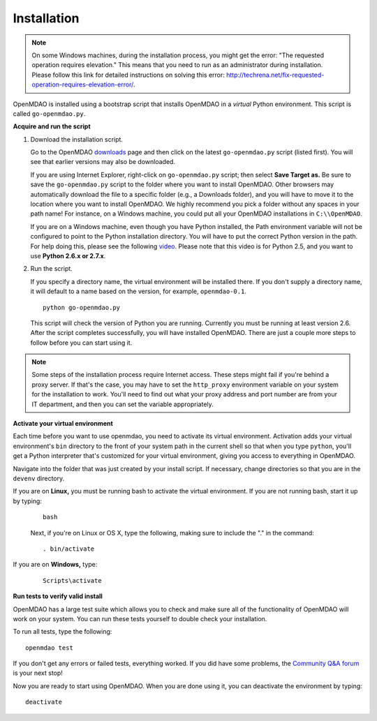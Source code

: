 
.. _Installing-OpenMDAO:

.. _Installation:

Installation
============

.. note:: 

  On some Windows machines, during the installation process, you might get the error: "The requested
  operation requires elevation." This means that you need to run as an administrator during
  installation. Please follow this link for detailed instructions on solving this error: 
  http://techrena.net/fix-requested-operation-requires-elevation-error/.  

OpenMDAO is installed using a bootstrap script that installs OpenMDAO in a *virtual* Python environment. This script is called
``go-openmdao.py``. 

**Acquire and run the script**

1. Download the installation script.

   Go to the OpenMDAO `downloads <http://openmdao.org/downloads-2/recent/>`_ page and then click on the latest 
   ``go-openmdao.py`` script (listed first). You will see that earlier versions may also
   be downloaded.

   If you are using Internet Explorer, right-click on ``go-openmdao.py`` script; then select **Save
   Target as.** Be sure to save the ``go-openmdao.py`` script to the folder where you want to install
   OpenMDAO. Other browsers may automatically download the file to a specific folder (e.g., a
   Downloads folder), and you will have to move it to the location where you want to install
   OpenMDAO. We highly recommend you pick a folder without any spaces in your path name! For
   instance, on a Windows machine, you could put all your OpenMDAO installations in ``C:\\OpenMDAO``.

   If you are on a Windows machine, even though you have Python installed, the Path environment
   variable will not be configured to point to the Python installation directory. You will have to
   put the correct Python version in the path. For help doing this, please see the following `video
   <http://showmedo.com/videotutorials/video?name=960000&fromSeriesID=96>`_. Please note that this
   video is for Python 2.5, and you want to use **Python 2.6.x or 2.7.x**.  

2. Run the script. 

   If you specify a directory name, the virtual environment will be installed there. If you don't
   supply a directory name, it will default to a name based on the version, for example,
   ``openmdao-0.1``. 

   ::

      python go-openmdao.py


   This script will check the version of Python you are running. Currently you
   must be running at least version 2.6. After the script completes successfully, you
   will have installed OpenMDAO. There are just a couple more steps to follow
   before you can start using it.


.. note:: 

  Some steps of the installation process require Internet access. These steps might fail if you're behind 
  a proxy server. If that's the case, you may have to set the ``http_proxy`` environment variable on
  your system for the installation to work. You'll need to find out what your proxy
  address and port number are from your IT department, and then you can set the variable appropriately. 

   

.. _`activate_env`:

**Activate your virtual environment**

Each time before you want to use openmdao, you need to activate its virtual
environment. Activation adds your virtual environment's ``bin`` directory to
the front of your system path in the current shell so that when you type
``python``, you'll get a Python interpreter that's customized for your virtual
environment, giving you access to everything in OpenMDAO.

Navigate into the folder that was just created by your install script. If
necessary, change directories so that you are in the ``devenv`` directory.

If you are on **Linux,** you must be running bash to activate the virtual environment. If you are
not running bash, start it up by typing:

 :: 

    bash

 Next, if you're on Linux or OS X, type the following, making sure to include the "." in the command:

 ::

    . bin/activate


If you are on **Windows,** type:

 ::

    Scripts\activate



**Run tests to verify valid install**

OpenMDAO has a large test suite which allows you to check and make sure all of the functionality of OpenMDAO will work 
on your system. You can run these tests yourself to double check your installation. 

To run all tests, type the following:

::

   openmdao test
   
If you don't get any errors or failed tests, everything worked. If you did have some problems, the 
`Community Q&A forum <http://openmdao.org/forum/questions>`_ is your next stop!

Now you are ready to start using OpenMDAO.  When you are done using it, you can deactivate the environment
by typing:

::

   deactivate
   

